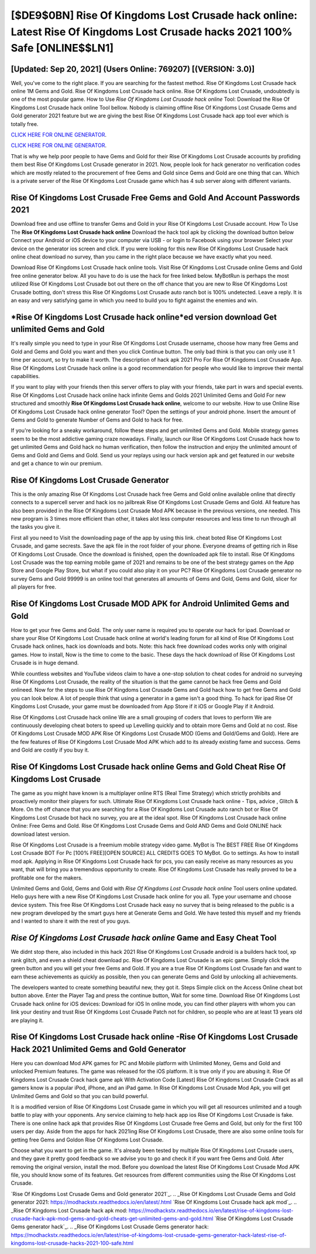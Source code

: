 [$DE9$0BN] Rise Of Kingdoms Lost Crusade hack online: Latest Rise Of Kingdoms Lost Crusade hacks 2021 100% Safe [ONLINE$$LN1]
=========

[Updated: Sep 20, 2021] (Users Online: 769207) [(VERSION: 3.0)]
---------

Well, you've come to the right place.  If you are searching for the fastest method. Rise Of Kingdoms Lost Crusade hack online 1M Gems and Gold. Rise Of Kingdoms Lost Crusade hack online.  Rise Of Kingdoms Lost Crusade, undoubtedly is one of the most popular game. How to Use *Rise Of Kingdoms Lost Crusade hack online* Tool: Download the Rise Of Kingdoms Lost Crusade hack online Tool bellow.  Nobody is claiming offline Rise Of Kingdoms Lost Crusade Gems and Gold generator 2021 feature but we are giving the best Rise Of Kingdoms Lost Crusade hack app tool ever which is totally free.

`CLICK HERE FOR ONLINE GENERATOR`_.

.. _CLICK HERE FOR ONLINE GENERATOR: http://livedld.xyz/8f0cded

`CLICK HERE FOR ONLINE GENERATOR`_.

.. _CLICK HERE FOR ONLINE GENERATOR: http://livedld.xyz/8f0cded

That is why we help poor people to have Gems and Gold for their Rise Of Kingdoms Lost Crusade accounts by profiding them best Rise Of Kingdoms Lost Crusade generator in 2021.  Now, people look for hack generator no verification codes which are mostly related to the procurement of free Gems and Gold since Gems and Gold are one thing that can. Which is a private server of the Rise Of Kingdoms Lost Crusade game which has 4 sub server along with different variants.

Rise Of Kingdoms Lost Crusade  Free Gems and Gold And Account Passwords 2021
---------

Download free and use offline to transfer Gems and Gold in your Rise Of Kingdoms Lost Crusade account.  How To Use The **Rise Of Kingdoms Lost Crusade hack online** Download the hack tool apk by clicking the download button below Connect your Android or iOS device to your computer via USB - or login to Facebook using your browser Select your device on the generator ios screen and click. If you were looking for this new Rise Of Kingdoms Lost Crusade hack online cheat download no survey, than you came in the right place because we have exactly what you need.

Download Rise Of Kingdoms Lost Crusade hack online tools.  Visit Rise Of Kingdoms Lost Crusade online Gems and Gold free online generator below.  All you have to do is use the hack for free linked below.  MyBotRun is perhaps the most utilized Rise Of Kingdoms Lost Crusade bot out there on the off chance that you are new to Rise Of Kingdoms Lost Crusade botting, don't stress this Rise Of Kingdoms Lost Crusade auto ranch bot is 100% undetected. Leave a reply.  It is an easy and very satisfying game in which you need to build you to fight against the enemies and win.


*Rise Of Kingdoms Lost Crusade hack online*ed version download Get unlimited Gems and Gold
---------

It's really simple you need to type in your Rise Of Kingdoms Lost Crusade username, choose how many free Gems and Gold and Gems and Gold you want and then you click Continue button.  The only bad think is that you can only use it 1 time per account, so try to make it worth. The description of hack apk 2021 Pro For Rise Of Kingdoms Lost Crusade App.  Rise Of Kingdoms Lost Crusade hack online is a good recommendation for people who would like to improve their mental capabilities.

If you want to play with your friends then this server offers to play with your friends, take part in wars and special events.  Rise Of Kingdoms Lost Crusade hack online hack infinite Gems and Golds 2021 Unlimited Gems and Gold For new structured and smoothly **Rise Of Kingdoms Lost Crusade hack online**, welcome to our website.  How to use Online Rise Of Kingdoms Lost Crusade hack online generator Tool? Open the settings of your android phone.  Insert the amount of Gems and Gold to generate Number of Gems and Gold to hack for free.

If you're looking for a sneaky workaround, follow these steps and get unlimited Gems and Gold.  Mobile strategy games seem to be the most addictive gaming craze nowadays.  Finally, launch our Rise Of Kingdoms Lost Crusade hack how to get unlimited Gems and Gold hack no human verification, then follow the instruction and enjoy the unlimited amount of Gems and Gold and Gems and Gold. Send us your replays using our hack version apk and get featured in our website and get a chance to win our premium.

Rise Of Kingdoms Lost Crusade Generator
---------

This is the only amazing Rise Of Kingdoms Lost Crusade hack free Gems and Gold online available online that directly connects to a supercell server and hack ios no jailbreak Rise Of Kingdoms Lost Crusade Gems and Gold.  All feature has also been provided in the Rise Of Kingdoms Lost Crusade Mod APK because in the previous versions, one needed. This new program is 3 times more efficient than other, it takes alot less computer resources and less time to run through all the tasks you give it.

First all you need to Visit the downloading page of the app by using this link.  cheat boted Rise Of Kingdoms Lost Crusade, and game secrests.  Save the apk file in the root folder of your phone.  Everyone dreams of getting rich in Rise Of Kingdoms Lost Crusade.  Once the download is finished, open the downloaded apk file to install.  Rise Of Kingdoms Lost Crusade was the top earning mobile game of 2021 and remains to be one of the best strategy games on the App Store and Google Play Store, but what if you could also play it on your PC? Rise Of Kingdoms Lost Crusade generator no survey Gems and Gold 99999 is an online tool that generates all amounts of Gems and Gold, Gems and Gold, slicer for all players for free.

Rise Of Kingdoms Lost Crusade MOD APK for Android Unlimited Gems and Gold
---------

How to get your free Gems and Gold.  The only user name is required you to operate our hack for ipad. Download or share your Rise Of Kingdoms Lost Crusade hack online at world's leading forum for all kind of Rise Of Kingdoms Lost Crusade hack onlines, hack ios downloads and bots.  Note: this hack free download codes works only with original games.  How to install, Now is the time to come to the basic.  These days the hack download of Rise Of Kingdoms Lost Crusade is in huge demand.

While countless websites and YouTube videos claim to have a one-stop solution to cheat codes for android no surveying Rise Of Kingdoms Lost Crusade, the reality of the situation is that the game cannot be hack free Gems and Gold onlineed.  Now for the steps to use Rise Of Kingdoms Lost Crusade Gems and Gold hack how to get free Gems and Gold you can look below.  A lot of people think that using a generator in a game isn't a good thing.  To hack for ipad Rise Of Kingdoms Lost Crusade, your game must be downloaded from App Store if it iOS or Google Play if it Android.

Rise Of Kingdoms Lost Crusade hack online We are a small grouping of coders that loves to perform We are continuously developing cheat boters to speed up Levelling quickly and to obtain more Gems and Gold at no cost.  Rise Of Kingdoms Lost Crusade MOD APK Rise Of Kingdoms Lost Crusade MOD (Gems and Gold/Gems and Gold).  Here are the few features of Rise Of Kingdoms Lost Crusade Mod APK which add to its already existing fame and success.  Gems and Gold are costly if you buy it.

‎Rise Of Kingdoms Lost Crusade hack online Gems and Gold Cheat ‎Rise Of Kingdoms Lost Crusade
---------

The game as you might have known is a multiplayer online RTS (Real Time Strategy) which strictly prohibits and proactively monitor their players for such. Ultimate Rise Of Kingdoms Lost Crusade hack online - Tips, advice , Glitch & More.  On the off chance that you are searching for a Rise Of Kingdoms Lost Crusade auto ranch bot or Rise Of Kingdoms Lost Crusade bot hack no survey, you are at the ideal spot.  Rise Of Kingdoms Lost Crusade hack online Online: Free Gems and Gold.  Rise Of Kingdoms Lost Crusade Gems and Gold AND Gems and Gold ONLINE hack download latest version.

Rise Of Kingdoms Lost Crusade is a freemium mobile strategy video game.  MyBot is The BEST FREE Rise Of Kingdoms Lost Crusade BOT For Pc [100% FREE][OPEN SOURCE] ALL CREDITS GOES TO MyBot. Go to settings.  As how to install mod apk. Applying in Rise Of Kingdoms Lost Crusade hack for pcs, you can easily receive as many resources as you want, that will bring you a tremendous opportunity to create.  Rise Of Kingdoms Lost Crusade has really proved to be a profitable one for the makers.

Unlimited Gems and Gold, Gems and Gold with *Rise Of Kingdoms Lost Crusade hack online* Tool users online updated.  Hello guys here with a new Rise Of Kingdoms Lost Crusade hack online for you all.  Type your username and choose device system. This free Rise Of Kingdoms Lost Crusade hack easy no survey that is being released to the public is a new program developed by the smart guys here at Generate Gems and Gold.  We have tested this myself and my friends and I wanted to share it with the rest of you guys.

*Rise Of Kingdoms Lost Crusade hack online* Game and Easy Cheat Tool
---------

We didnt stop there, also included in this hack 2021 Rise Of Kingdoms Lost Crusade android is a builders hack tool, xp rank glitch, and even a shield cheat download pc.  Rise Of Kingdoms Lost Crusade is an epic game.  Simply click the green button and you will get your free Gems and Gold. If you are a true Rise Of Kingdoms Lost Crusade fan and want to earn these achievements as quickly as possible, then you can generate Gems and Gold by unlocking all achievements.

The developers wanted to create something beautiful new, they got it.  Steps Simple click on the Access Online cheat bot button above.  Enter the Player Tag and press the continue button, Wait for some time. Download Rise Of Kingdoms Lost Crusade hack online for iOS devices: Download for iOS In online mode, you can find other players with whom you can link your destiny and trust Rise Of Kingdoms Lost Crusade Patch not for children, so people who are at least 13 years old are playing it.

Rise Of Kingdoms Lost Crusade hack online -Rise Of Kingdoms Lost Crusade Hack 2021 Unlimited Gems and Gold Generator
---------

Here you can download Mod APK games for PC and Mobile platform with Unlimited Money, Gems and Gold and unlocked Premium features.  The game was released for the iOS platform. It is true only if you are abusing it.  Rise Of Kingdoms Lost Crusade Crack hack game apk With Activation Code [Latest] Rise Of Kingdoms Lost Crusade Crack as all gamers know is a popular iPod, iPhone, and an iPad game.  In Rise Of Kingdoms Lost Crusade Mod Apk, you will get Unlimited Gems and Gold so that you can build powerful.

It is a modified version of Rise Of Kingdoms Lost Crusade game in which you will get all resources unlimited and a tough battle to play with your opponents. Any service claiming to help hack app ios Rise Of Kingdoms Lost Crusade is fake. There is one online hack apk that provides Rise Of Kingdoms Lost Crusade free Gems and Gold, but only for the first 100 users per day.  Aside from the apps for hack 2021ing Rise Of Kingdoms Lost Crusade, there are also some online tools for getting free Gems and Goldon Rise Of Kingdoms Lost Crusade.

Choose what you want to get in the game. It's already been tested by multiple Rise Of Kingdoms Lost Crusade users, and they gave it pretty good feedback so we advise you to go and check it if you want free Gems and Gold.  After removing the original version, install the mod. Before you download the latest Rise Of Kingdoms Lost Crusade Mod APK file, you should know some of its features.  Get resources from different communities using the Rise Of Kingdoms Lost Crusade.

`Rise Of Kingdoms Lost Crusade Gems and Gold generator 2021`_.
.. _Rise Of Kingdoms Lost Crusade Gems and Gold generator 2021: https://modhackstx.readthedocs.io/en/latest/.html
`Rise Of Kingdoms Lost Crusade hack apk mod`_.
.. _Rise Of Kingdoms Lost Crusade hack apk mod: https://modhackstx.readthedocs.io/en/latest/rise-of-kingdoms-lost-crusade-hack-apk-mod-gems-and-gold-cheats-get-unlimited-gems-and-gold.html
`Rise Of Kingdoms Lost Crusade Gems generator hack`_.
.. _Rise Of Kingdoms Lost Crusade Gems generator hack: https://modhackstx.readthedocs.io/en/latest/rise-of-kingdoms-lost-crusade-gems-generator-hack-latest-rise-of-kingdoms-lost-crusade-hacks-2021-100-safe.html